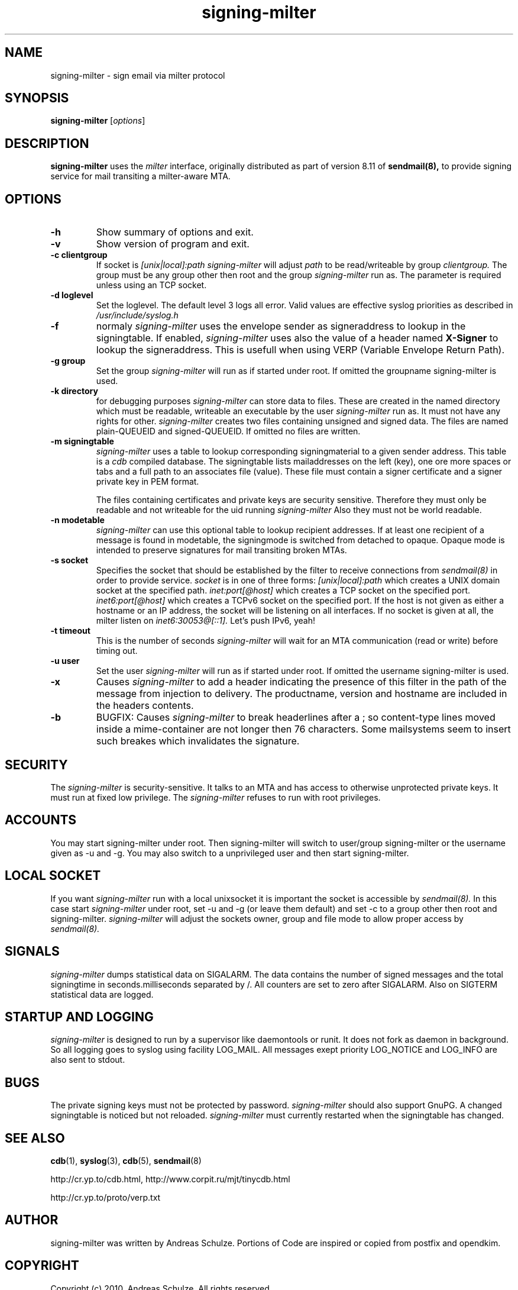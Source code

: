.\" other parameters are allowed: see man(7), man(1)
.TH signing-milter 8 "December, 2010"
.\"
.SH NAME
signing-milter \- sign email via milter protocol
.\"
.SH SYNOPSIS
.B signing-milter
.RI [ options ]
.\"
.SH DESCRIPTION
.B signing-milter
uses the
.I milter
interface, originally distributed as part of version 8.11 of
.B sendmail(8),
to provide signing service for mail transiting a milter-aware MTA.
.\"
.SH OPTIONS
.TP
.B \-h
Show summary of options and exit.
.TP
.B \-v
Show version of program and exit.
.TP
.B \-c clientgroup
If socket is
.I [unix|local]:path
.I signing-milter
will adjust
.I path
to be read/writeable by group
.I clientgroup.
The group must be any group other then root and the group
.I signing-milter
run as. The parameter is required unless using an TCP socket.
.TP
.B \-d loglevel
Set the loglevel. The default level 3 logs all error. Valid values are
effective syslog priorities as described in
.IR /usr/include/syslog.h
.TP
.B \-f
normaly
.I signing-milter
uses the envelope sender as signeraddress to lookup in the signingtable. If enabled,
.I signing-milter
uses also the value of a header named
.B X-Signer
to lookup the signeraddress. This is usefull when using VERP (Variable Envelope Return Path).
.TP
.B \-g group
Set the group
.I signing-milter
will run as if started under root. If omitted the
groupname signing-milter is used.
.TP
.B \-k directory
for debugging purposes
.I signing-milter
can store data to files. These are created in the named directory which must be readable, writeable an executable
by the user
.I signing-milter
run as. It must not have any rights for other.
.I signing-milter
creates two files containing unsigned and signed data. The files are named plain-QUEUEID and signed-QUEUEID.
If omitted no files are written.
.TP
.B \-m signingtable
.I signing-milter
uses a table to lookup corresponding signingmaterial
to a given sender address. This table is a
.I cdb 
compiled database. The signingtable lists mailaddresses on the left (key),
one ore more spaces or tabs and a full path to an associates file (value).
These file must contain a signer certificate and a signer private key in PEM format.
.sp
The files containing certificates and private keys are security sensitive.
Therefore they must only be readable and not writeable for the uid running
.I signing-milter
Also they must not be world readable.
.TP
.B \-n modetable
.I signing-milter
can use this optional table to lookup recipient addresses. If at least one recipient of a message is
found in modetable, the signingmode is switched from detached to opaque.
Opaque mode is intended to preserve signatures for mail transiting broken MTAs.
.TP
.B \-s socket
Specifies the socket that should be established by the filter to receive
connections from
.I sendmail(8)
in order to provide service.
.I socket
is in one of three forms:
.I [unix|local]:path
which creates a UNIX domain socket at the specified path.
.I inet:port[@host]
which creates a TCP socket on the specified port.
.I inet6:port[@host]
which creates a TCPv6 socket on the specified port.
If the host is not given as either a hostname or an IP address,
the socket will be listening on all interfaces.
If no socket is given at all, the milter listen on
.I inet6:30053@[::1].
Let's push IPv6, yeah!
.TP
.B \-t timeout
This is the number of seconds
.I signing-milter
will wait for an MTA communication (read or write) before timing out.
.TP
.B \-u user
Set the user
.I signing-milter
will run as if started under root. If omitted the
username signing-milter is used.
.TP
.B \-x
Causes
.I signing-milter
to add a header indicating the presence of this filter in the path of the
message from injection to delivery. The productname, version and hostname
are included in the headers contents.
.TP
.B \-b
BUGFIX: Causes
.I signing-milter
to break headerlines after a ; so content-type lines moved inside a mime-container
are not longer then 76 characters. Some mailsystems seem to insert such breakes which invalidates
the signature.
.\"
.SH SECURITY
The
.I signing-milter
is security-sensitive. It talks to an MTA and has access to otherwise
unprotected private keys. It must run at fixed low privilege. The
.I signing-milter
refuses to run with root privileges.
.\"
.SH ACCOUNTS
You may start signing-milter under root. Then signing-milter will switch to
user/group signing-milter or the username given as -u and -g. You may also
switch to a unprivileged user and then start signing-milter.
.\"
.SH LOCAL SOCKET
If you want
.I signing-milter
run with a local unixsocket it is important the socket is accessible by
.I sendmail(8).
In this case start
.I signing-milter
under root, set -u and -g (or leave them default) and set -c to a group
other then root and signing-milter.
.I signing-milter
will adjust the sockets owner, group and file mode to allow proper access by
.I sendmail(8).
.\"
.SH SIGNALS
.I signing-milter
dumps statistical data on SIGALARM. The data contains the
number of signed messages and the total signingtime in seconds.milliseconds
separated by /. All counters are set to zero after SIGALARM.
Also on SIGTERM statistical data are logged.
.\"
.SH STARTUP AND LOGGING
.I signing-milter
is designed to run by a supervisor like daemontools or runit. It does not fork
as daemon in background.  So all logging goes to syslog using facility LOG_MAIL.
All messages exept priority LOG_NOTICE and LOG_INFO are also sent to stdout.
.\"
.SH BUGS
The private signing keys must not be protected by password.
.I signing-milter
should also support GnuPG.  A changed signingtable is noticed but not
reloaded.
.I signing-milter
must currently restarted when the signingtable has changed.
.\"
.SH SEE ALSO
.BR cdb (1),
.BR syslog (3),
.BR cdb (5),
.BR sendmail (8)
.P
http://cr.yp.to/cdb.html, http://www.corpit.ru/mjt/tinycdb.html
.P
http://cr.yp.to/proto/verp.txt
.SH AUTHOR
signing-milter was written by Andreas Schulze. Portions of Code are inspired or copied from postfix and opendkim.
.\"
.SH COPYRIGHT
Copyright (c) 2010, Andreas Schulze. All rights reserved
